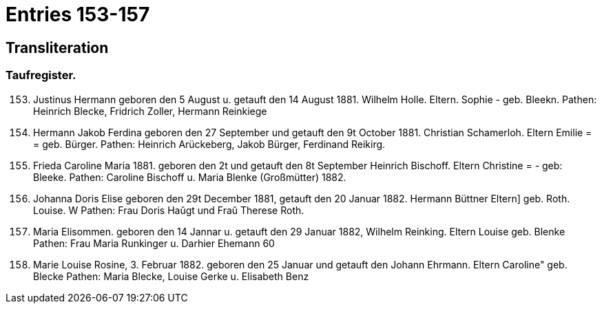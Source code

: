 = Entries 153-157

== Transliteration

=== Taufregister.

[arabic,start="153"]
. Justinus Hermann
geboren den 5 August u. getauft den 14 August 1881.
Wilhelm Holle.
Eltern.
Sophie -
geb. Bleekn.
Pathen: Heinrich Blecke, Fridrich Zoller, Hermann Reinkiege
. Hermann Jakob Ferdina
geboren den 27 September und getauft den 9t October 1881.
Christian Schamerloh.
Eltern
Emilie = = geb. Bürger.
Pathen: Heinrich Arückeberg, Jakob Bürger, Ferdinand Reikirg.
. Frieda Caroline Maria
1881.
geboren den 2t und getauft den 8t September
Heinrich Bischoff.
Eltern
Christine = - geb: Bleeke.
Pathen: Caroline Bischoff u. Maria Blenke
(Großmütter)
1882.
. Johanna Doris Elise
geboren den 29t December 1881, getauft den 20 Januar 1882.
Hermann Büttner
Eltern]
geb. Roth.
Louise.
W
Pathen: Frau Doris Haŭgt und Fraŭ Therese Roth.
. Maria Elisommen.
geboren den 14 Jannar u. getauft den 29 Januar 1882,
Wilhelm Reinking.
Eltern
Louise
geb. Blenke
Pathen: Frau Maria Runkinger u. Darhier Ehemann
60
. Marie Louise Rosine,
3.
Februar 1882.
geboren den 25 Januar und getauft den
Johann Ehrmann.
Eltern
Caroline" geb. Blecke
Pathen: Maria Blecke, Louise Gerke u. Elisabeth Benz

